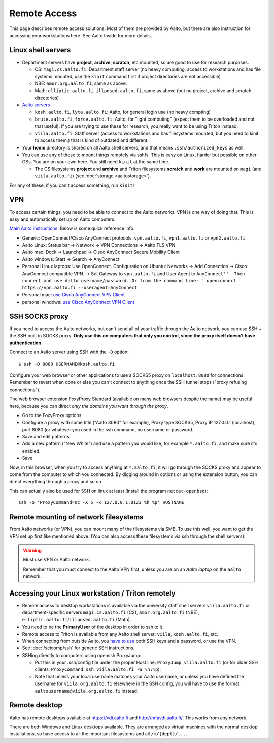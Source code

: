 =============
Remote Access
=============

This page describes remote access solutions. Most of them are provided
by Aalto, but there are also instruction for accessing your workstations
here. See Aalto Inside for more details.

.. highlight:: console

Linux shell servers
~~~~~~~~~~~~~~~~~~~

-  Department servers have **project**, **archive**, **scratch**, etc
   mounted, so are good to use for research purposes.

   -  CS: ``magi.cs.aalto.fi``: Department staff server (no heavy computing,
      access to workstations and has file systems mounted, use the ``kinit``
      command first if project directories are not accessible)

   - NBE: ``amor.org.aalto.fi``, same as above.

   - Math: ``elliptic.aalto.fi``, ``illposed.aalto.fi``,
     same as above (but no project, archive and scratch directories)

-  `Aalto servers <https://www.aalto.fi/en/services/linux-shell-servers-at-aalto>`__

   -  ``kosh.aalto.fi``, ``lyta.aalto.fi``: Aalto, for general login use
      (no heavy compting)
   -  ``brute.aalto.fi``, ``force.aalto.fi``: Aalto, for "light computing"
      (expect them to be overloaded and not that useful). If you are
      trying to use these for research, you really want to be using
      Triton instead.
   -  ``viila.aalto.fi``: Staff server (access to workstations and has
      filesystems mounted, but you need to kinit to access them.) that
      is kind of outdated and different.

-  Your **home** directory is shared on all Aalto shell servers, and
   that means ``.ssh/authorized_keys`` as well.

-  You can use any of these to mount things remotely via sshfs. This is
   easy on Linux, harder but possible on other OSs. You are on your own
   here.  You still need ``kinit`` at the same time.

   -  The CS filesystems **project** and **archive** and Triton
      filesystems **scratch** and **work** are mounted on
      ``magi`` (and ``viila.aalto.fi``) (see
      :doc:`storage <aaltostorage>`).

For any of these, if you can't access something, run ``kinit``!

.. _aalto_vpn:

VPN
~~~

To access certain things, you need to be able to connect to the Aalto
networks.  VPN is one way of doing that. This is easy and
automatically set up on Aalto computers.

`Main Aalto instructions
<https://www.aalto.fi/en/services/establishing-a-remote-connection-vpn-to-an-aalto-network>`__.
Below is some quick reference info.

-  Generic: OpenConnect/Cisco AnyConnect protocols. ``vpn.aalto.fi``, ``vpn1.aalto.fi`` or ``vpn2.aalto.fi``
-  Aalto Linux: Status bar → Network → VPN Connections → Aalto TLS
   VPN.
-  Aalto mac: Dock → Launchpad → Cisco AnyConnect Secure Mobility
   Client
-  Aalto windows: Start → Search → AnyConnect
-  Personal Linux laptops: Use OpenConnect. Configuration on Ubuntu:
   Networks → Add Connection → Cisco AnyConnect compatible VPN. →
   Set Gateway to ``vpn.aalto.fi`` and User Agent to ``AnyConnect''.
   Then connect and use Aalto username/password. Or from the command
   line: ``openconnect https://vpn.aalto.fi --useragent=AnyConnect``
-  Personal mac: `use Cisco AnyConnect VPN
   Client <https://download.aalto.fi/staff/>`__
-  personal windows: `use Cisco AnyConnect VPN
   Client <https://download.aalto.fi/staff/>`__

SSH SOCKS proxy
~~~~~~~~~~~~~~~

If you need to access the Aalto networks, but can't send all of your
traffic through the Aalto network, you can use SSH + the SSH built in
SOCKS proxy.  **Only use this on computers that only you control,
since the proxy itself doesn't have authentication.**

Connect to an Aalto server using SSH with the ``-D`` option::

  $ ssh -D 8080 USERNAME@kosh.aalto.fi

Configure your web browser or other applications to use a SOCKS5 proxy
on ``localhost:8080`` for connections. Remember to revert when done or
else you can't connect to anything once the SSH tunnel stops ("proxy
refusing connections").

The web browser extension FoxyProxy Standard (available on many web
browsers despite the name) may be useful here, because you can
direct *only the domains you want through the proxy*.

- Go to the FoxyProxy options
- Configure a proxy with some title ("Aalto 8080" for example), Proxy
  type SOCKS5, Proxy IP 127.0.0.1 (localhost), port 8080 (or whatever
  you used in the ssh command, no username or password.
- Save and edit patterns
- Add a new pattern ("New White") and use a pattern you would like,
  for example ``*.aalto.fi``, and make sure it's enabled.
- Save

Now, in this browser, when you try to access anything at
``*.aalto.fi``, it will go through the SOCKS proxy and appear to come
from the computer to which you connected.  By digging around in
options or using the extension button, you can direct everything
through a proxy and so on.

This can actually also be used for SSH on linux at least (install the
program ``netcat-openbsd``)::

  ssh -o 'ProxyCommand=nc -X 5 -x 127.0.0.1:8123 %h %p' HOSTNAME



Remote mounting of network filesystems
~~~~~~~~~~~~~~~~~~~~~~~~~~~~~~~~~~~~~~

From Aalto networks (or VPN), you can mount many of the filesystems via
SMB. To use this well, you want to get the VPN set up first like
mentioned above. (You can also access these filesystems via ssh through
the shell servers):

.. tabs::

  .. group-tab:: Windows

    - In all cases, username=aalto username, domain=AALTO,
      password=Aalto password.
    - For NBE/PHYS, replace ``tw-cs`` with ``tw-nbe`` or ``tw-phys``.
    - **Home** directories: ``\\home.org.aalto.fi\``
    - **Project** directories: ``\\tw-cs.org.aalto.fi\project\$name\``
      (``$name``\ =project name)
    - **Archive** directories: ``\\tw-cs.org.aalto.fi\archive\$name\``
      (``$name``\ =project name)
    - **Scratch directories**, see :doc:`Triton storage
      <../triton/tut/remotedata>`.
    - ``\\work.org.aalto.fi\`` for **Aalto work** directories (different
      than Triton ``work``).

    To access these folders:  To do the mounting, Windows Explorer → Computer → Map network drive →
    select a free letter.

  .. group-tab:: Mac

    - In all cases, username=aalto username, domain=AALTO,
      password=Aalto password.
    - For NBE/PHYS, replace ``tw-cs`` with ``tw-nbe`` or ``tw-phys``.
    - **Home** directories: ``smb://home.org.aalto.fi/``
    - **Project** directories: ``smb://tw-cs.org.aalto.fi/project/$name/``
      (``$name``\ =project name)
    - **Archive** directories: ``smb://tw-cs.org.aalto.fi/archive/$name/``
      (``$name``\ =project name)
    - **Scratch directories**, see :doc:`Triton storage
      <../triton/tut/remotedata>`.
    - ``smb://work.org.aalto.fi`` for **Aalto work** directories (different
      than Triton ``work``).

    To access these folders: Finder → Go menu item → Connect to server → use the URLs
    above.

  .. group-tab:: Linux

    - In all cases, username=aalto username, domain=AALTO,
      password=Aalto password.
    - For NBE/PHYS, replace ``tw-cs`` with ``tw-nbe`` or ``tw-phys``.
    - **Home** directories: ``smb://home.org.aalto.fi/``
    - **Project** directories: ``smb://tw-cs.org.aalto.fi/project/$name/``
      (``$name``\ =project name)
    - **Archive** directories: ``smb://tw-cs.org.aalto.fi/archive/$name/``
      (``$name``\ =project name)
    - **Scratch directories**, see :doc:`Triton storage
      <../triton/tut/remotedata>`.
    - ``smb://work.org.aalto.fi`` for **Aalto work** directories (different
      than Triton ``work``).

    To access these folders: Files → Left sidebar → Connect to server → use the URLs above.
    For other Linuxes, you can probably figure it out.  (It varies
    depending on operating system, look around in the finder)

.. warning:: Must use VPN or Aalto network.

   Remember that you must connect to the Aalto VPN first, unless you are
   on an *Aalto laptop* on the ``aalto`` network.


Accessing your Linux workstation / Triton remotely
~~~~~~~~~~~~~~~~~~~~~~~~~~~~~~~~~~~~~~~~~~~~~~~~~~

-  Remote access to desktop workstations is available via the university
   staff shell servers ``viila.aalto.fi`` or department-specific
   servers ``magi.cs.aalto.fi`` (CS), ``amor.org.aalto.fi`` (NBE),
   ``elliptic.aalto.fi``/``illposed.aalto.fi`` (Math).
-  You need to be the **PrimaryUser** of the desktop in order to ssh to
   it.
-  Remote access to Triton is available from any Aalto shell server:
   ``viila``, ``kosh.aalto.fi``, etc.
-  When connecting from outside Aalto, you `have to
   use <https://aaltoscicomp.github.io/blog/2023/ssh-keys-with-passwords/>`__
   both SSH keys and a password, or use the VPN.
-  See :doc:`/scicomp/ssh` for generic SSH instructions.
-  SSHing directly to computers using openssh ProxyJump:

   -  Put this in your .ssh/config file under the proper Host line:
      ``ProxyJump viila.aalto.fi`` (or for older SSH clients,
      ``ProxyCommand ssh viila.aalto.fi -W %h:%p``).
   -  Note that unless your local username matches your Aalto username, or
      unless you have defined the username for ``viila.org.aalto.fi`` elsewhere
      in the SSH config, you will have to use the format
      ``aaltousername@viila.org.aalto.fi`` instead.

Remote desktop
~~~~~~~~~~~~~~

Aalto has remote desktops available at https://vdi.aalto.fi and http://mfavdi.aalto.fi/.  This
works from any network.

There are both Windows and Linux desktops available.  They are
arranged as virtual machines with the normal desktop installations, so
have access to all the important filesystems and all ``/m/{dept}/...``.
